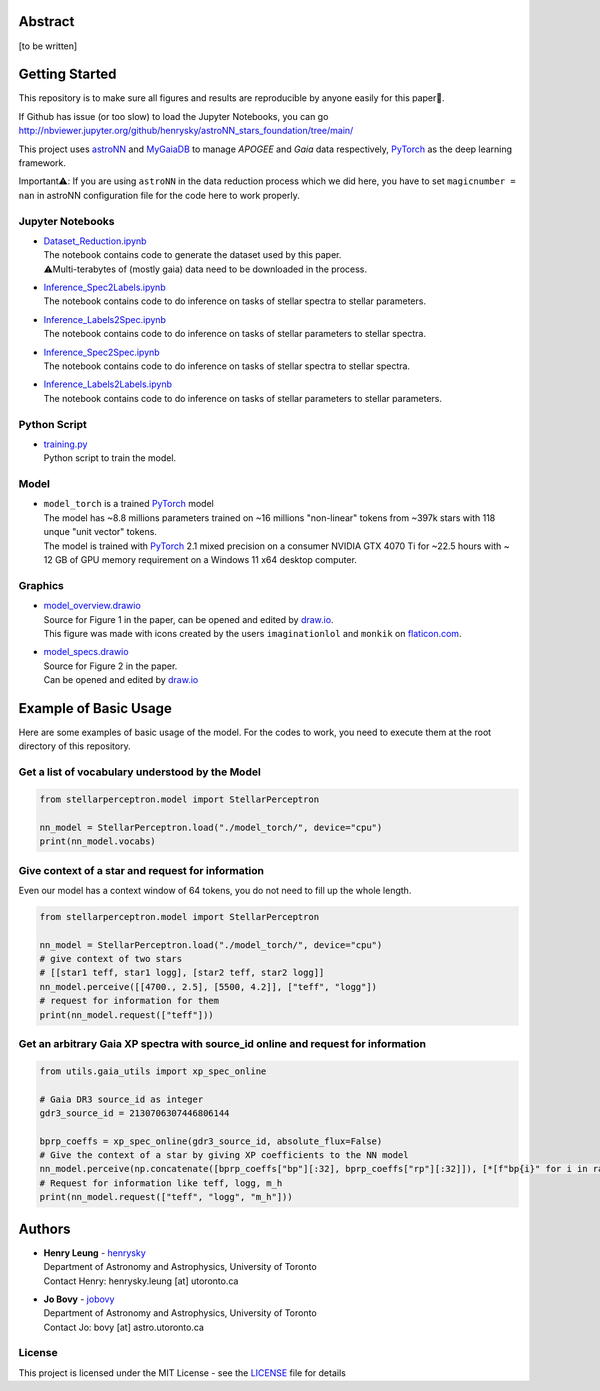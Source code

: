 Abstract
===========

[to be written]

Getting Started
================

This repository is to make sure all figures and results are reproducible by anyone easily for this paper🤗.

If Github has issue (or too slow) to load the Jupyter Notebooks, you can go
http://nbviewer.jupyter.org/github/henrysky/astroNN_stars_foundation/tree/main/

This project uses `astroNN`_ and `MyGaiaDB`_ to manage `APOGEE` and `Gaia` data respectively, `PyTorch`_ as the deep learning framework.

.. _astroNN: https://github.com/henrysky/astroNN
.. _MyGaiaDB: https://github.com/henrysky/MyGaiaDB

Important⚠️: If you are using ``astroNN`` in the data reduction process which we did here, you have to set ``magicnumber = nan`` in astroNN configuration file for the code here to work properly.

Jupyter Notebooks
--------------------------------------------------------

-   | `Dataset_Reduction.ipynb`_
    | The notebook contains code to generate the dataset used by this paper. 
    | ⚠️Multi-terabytes of (mostly gaia) data need to be downloaded in the process.
-   | `Inference_Spec2Labels.ipynb`_
    | The notebook contains code to do inference on tasks of stellar spectra to stellar parameters.
-   | `Inference_Labels2Spec.ipynb`_
    | The notebook contains code to do inference on tasks of stellar parameters to stellar spectra.
-   | `Inference_Spec2Spec.ipynb`_
    | The notebook contains code to do inference on tasks of stellar spectra to stellar spectra.
-   | `Inference_Labels2Labels.ipynb`_
    | The notebook contains code to do inference on tasks of stellar parameters to stellar parameters.

.. _Dataset_Reduction.ipynb: Dataset_Reduction.ipynb
.. _Inference_Spec2Labels.ipynb: Inference_Spec2Labels.ipynb
.. _Inference_Labels2Spec.ipynb: Inference_Labels2Spec.ipynb
.. _Inference_Spec2Spec.ipynb: Inference_Spec2Spec.ipynb
.. _Inference_Labels2Labels.ipynb: Inference_Labels2Labels.ipynb

Python Script
--------------------------------------------------------

-   | `training.py`_
    | Python script to train the model.

.. _training.py: training.py


Model
--------------------------------------------------------

-   | ``model_torch`` is a trained `PyTorch`_ model
    | The model has ~8.8 millions parameters trained on ~16 millions "non-linear" tokens from ~397k stars with 118 unque "unit vector" tokens.
    | The model is trained with `PyTorch`_ 2.1 mixed precision on a consumer NVIDIA GTX 4070 Ti for ~22.5 hours with ~ 12 GB of GPU memory requirement on a Windows 11 x64 desktop computer.

.. _PyTorch: https://pytorch.org/

Graphics 
--------------------------------------------------------

-   | `model_overview.drawio`_
    | Source for Figure 1 in the paper, can be opened and edited by `draw.io`_.
    | This figure was made with icons created by the users ``imaginationlol`` and ``monkik`` on `flaticon.com`_.
-   | `model_specs.drawio`_
    | Source for Figure 2 in the paper.
    | Can be opened and edited by `draw.io`_

.. _model_overview.drawio: model_overview.drawio
.. _model_specs.drawio: model_specs.drawio
.. _draw.io: https://draw.io/
.. _flaticon.com: https://flaticon.com/

Example of Basic Usage
============================

Here are some examples of basic usage of the model. For the codes to work, you need to execute them at the root directory of this repository.

Get a list of vocabulary understood by the Model
--------------------------------------------------------

.. code-block:: python

    from stellarperceptron.model import StellarPerceptron

    nn_model = StellarPerceptron.load("./model_torch/", device="cpu")
    print(nn_model.vocabs)


Give context of a star and request for information
--------------------------------------------------------

Even our model has a context window of 64 tokens, you do not need to fill up the whole length.

.. code-block:: python
    
    from stellarperceptron.model import StellarPerceptron

    nn_model = StellarPerceptron.load("./model_torch/", device="cpu")
    # give context of two stars
    # [[star1 teff, star1 logg], [star2 teff, star2 logg]]
    nn_model.perceive([[4700., 2.5], [5500, 4.2]], ["teff", "logg"])
    # request for information for them
    print(nn_model.request(["teff"]))

Get an arbitrary Gaia XP spectra with source_id online and request for information
------------------------------------------------------------------------------------------

.. code-block:: python

    from utils.gaia_utils import xp_spec_online

    # Gaia DR3 source_id as integer
    gdr3_source_id = 2130706307446806144

    bprp_coeffs = xp_spec_online(gdr3_source_id, absolute_flux=False)
    # Give the context of a star by giving XP coefficients to the NN model
    nn_model.perceive(np.concatenate([bprp_coeffs["bp"][:32], bprp_coeffs["rp"][:32]]), [*[f"bp{i}" for i in range(32)], *[f"rp{i}" for i in range(32)]])
    # Request for information like teff, logg, m_h
    print(nn_model.request(["teff", "logg", "m_h"]))

Authors
===========

-  | **Henry Leung** - henrysky_
   | Department of Astronomy and Astrophysics, University of Toronto
   | Contact Henry: henrysky.leung [at] utoronto.ca

-  | **Jo Bovy** - jobovy_
   | Department of Astronomy and Astrophysics, University of Toronto
   | Contact Jo: bovy [at] astro.utoronto.ca

.. _henrysky: https://github.com/henrysky
.. _jobovy: https://github.com/jobovy

License
---------
This project is licensed under the MIT License - see the `LICENSE`_ file for details

.. _LICENSE: LICENSE
